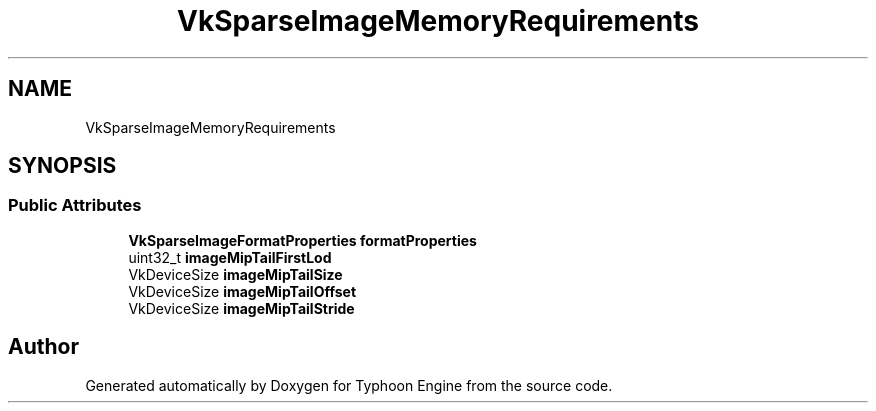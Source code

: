.TH "VkSparseImageMemoryRequirements" 3 "Sat Jul 20 2019" "Version 0.1" "Typhoon Engine" \" -*- nroff -*-
.ad l
.nh
.SH NAME
VkSparseImageMemoryRequirements
.SH SYNOPSIS
.br
.PP
.SS "Public Attributes"

.in +1c
.ti -1c
.RI "\fBVkSparseImageFormatProperties\fP \fBformatProperties\fP"
.br
.ti -1c
.RI "uint32_t \fBimageMipTailFirstLod\fP"
.br
.ti -1c
.RI "VkDeviceSize \fBimageMipTailSize\fP"
.br
.ti -1c
.RI "VkDeviceSize \fBimageMipTailOffset\fP"
.br
.ti -1c
.RI "VkDeviceSize \fBimageMipTailStride\fP"
.br
.in -1c

.SH "Author"
.PP 
Generated automatically by Doxygen for Typhoon Engine from the source code\&.
